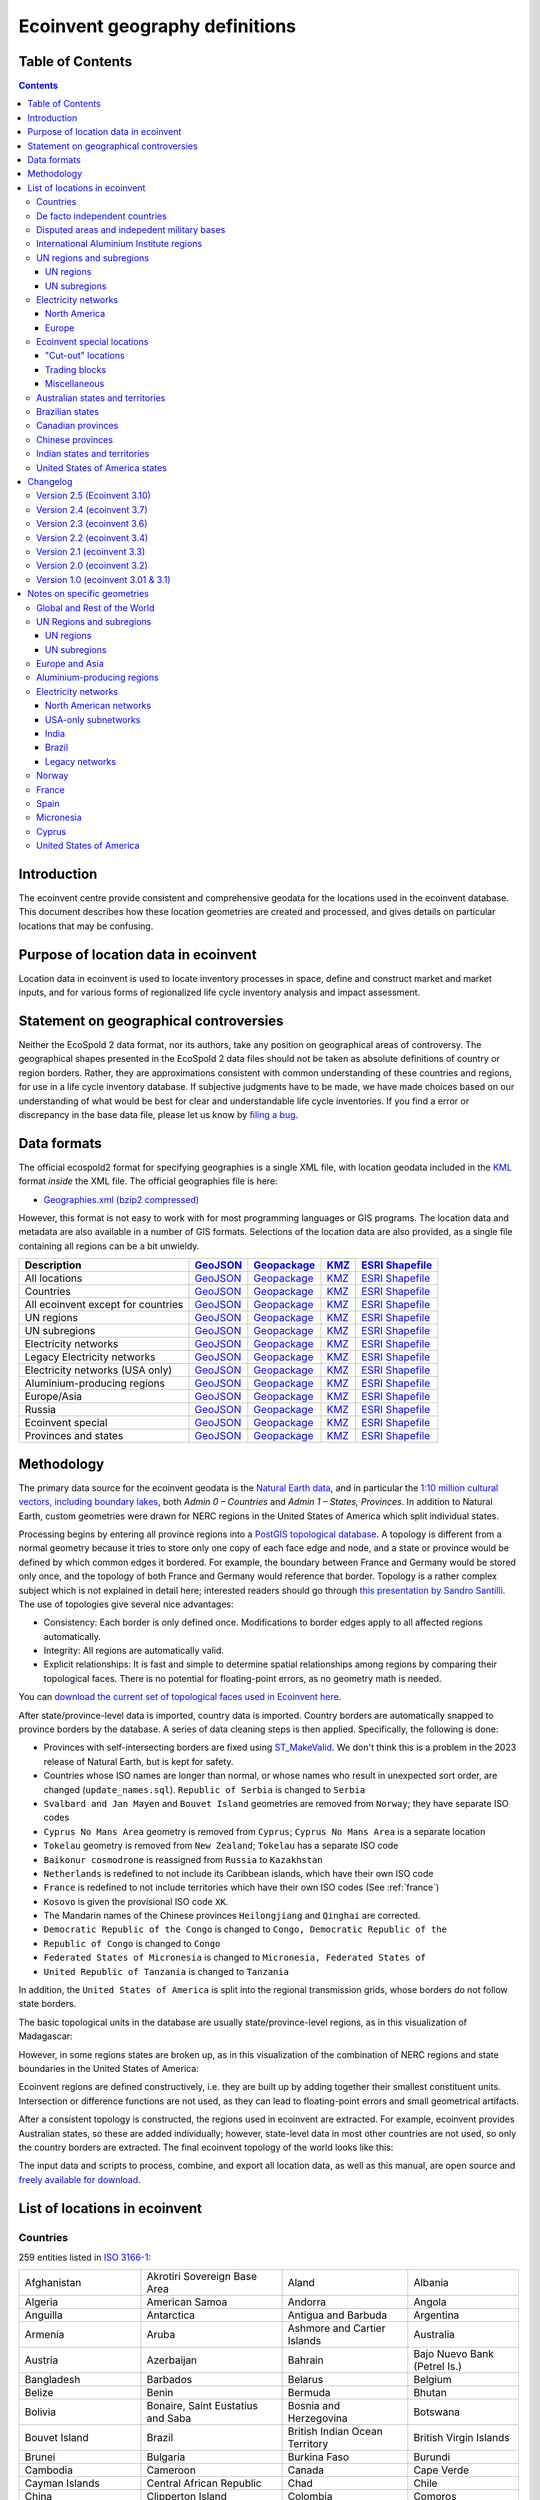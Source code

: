Ecoinvent geography definitions
===============================

Table of Contents
-----------------

.. contents::

Introduction
------------

The ecoinvent centre provide consistent and comprehensive geodata for the locations used in the ecoinvent database. This document describes how these location geometries are created and processed, and gives details on particular locations that may be confusing.

Purpose of location data in ecoinvent
-------------------------------------

Location data in ecoinvent is used to locate inventory processes in space, define and construct market and market inputs, and for various forms of regionalized life cycle inventory analysis and impact assessment.

Statement on geographical controversies
---------------------------------------

Neither the EcoSpold 2 data format, nor its authors, take any position on geographical areas of controversy. The geographical shapes presented in the EcoSpold 2 data files should not be taken as absolute definitions of country or region borders. Rather, they are approximations consistent with common understanding of these countries and regions, for use in a life cycle inventory database. If subjective judgments have to be made, we have made choices based on our understanding of what would be best for clear and understandable life cycle inventories. If you find a error or discrepancy in the base data file, please let us know by `filing a bug <https://github.com/ecoinvent/ecoinvent-topology/issues>`_.

Data formats
------------

The official ecospold2 format for specifying geographies is a single XML file, with location geodata included in the `KML <http://en.wikipedia.org/wiki/Keyhole_Markup_Language>`__ format *inside* the XML file. The official geographies file is here:

* `Geographies.xml (bzip2 compressed) <https://geography.ecoinvent.org/files/Geographies.xml.bz2>`__

However, this format is not easy to work with for most programming languages or GIS programs. The location data and metadata are also available in a number of GIS formats. Selections of the location data are also provided, as a single file containing all regions can be a bit unwieldy.

+------------------------------------+---------------------------------------------------------------------------------+-----------------------------------------------------------------------------+---------------------------------------------------------------------+--------------------------------------------------------------------------------------+
| Description                        | `GeoJSON <http://geojson.org/>`__                                               | `Geopackage <http://www.geopackage.org/>`__                                 | `KMZ <http://en.wikipedia.org/wiki/Keyhole_Markup_Language>`__      | `ESRI Shapefile <http://en.wikipedia.org/wiki/Shapefile>`__                          |
+====================================+=================================================================================+=============================================================================+=====================================================================+======================================================================================+
| All locations                      | `GeoJSON <https://geography.ecoinvent.org/files/all.geojson.bz2>`__             | `Geopackage <https://geography.ecoinvent.org/files/all.gpkg>`__             | `KMZ <https://geography.ecoinvent.org/files/all.kmz>`__             | `ESRI Shapefile <https://geography.ecoinvent.org/files/all.zip>`__                   |
+------------------------------------+---------------------------------------------------------------------------------+-----------------------------------------------------------------------------+---------------------------------------------------------------------+--------------------------------------------------------------------------------------+
| Countries                          | `GeoJSON <https://geography.ecoinvent.org/files/countries.geojson.bz2>`__       | `Geopackage <https://geography.ecoinvent.org/files/countries.gpkg>`__       | `KMZ <https://geography.ecoinvent.org/files/countries.kmz>`__       | `ESRI Shapefile <https://geography.ecoinvent.org/files/countries.zip>`__             |
+------------------------------------+---------------------------------------------------------------------------------+-----------------------------------------------------------------------------+---------------------------------------------------------------------+--------------------------------------------------------------------------------------+
| All ecoinvent except for countries | `GeoJSON <https://geography.ecoinvent.org/files/all-ecoinvent.geojson.bz2>`__   | `Geopackage <https://geography.ecoinvent.org/files/all-ecoinvent.gpkg>`__   | `KMZ <https://geography.ecoinvent.org/files/all-ecoinvent.kmz>`__   | `ESRI Shapefile <https://geography.ecoinvent.org/files/all-ecoinvent.zip>`__         |
+------------------------------------+---------------------------------------------------------------------------------+-----------------------------------------------------------------------------+---------------------------------------------------------------------+--------------------------------------------------------------------------------------+
| UN regions                         | `GeoJSON <https://geography.ecoinvent.org/files/un-regions.geojson.bz2>`__      | `Geopackage <https://geography.ecoinvent.org/files/un-regions.gpkg>`__      | `KMZ <https://geography.ecoinvent.org/files/un-regions.kmz>`__      | `ESRI Shapefile <https://geography.ecoinvent.org/files/un-subregions.geojson.bz2>`__ |
+------------------------------------+---------------------------------------------------------------------------------+-----------------------------------------------------------------------------+---------------------------------------------------------------------+--------------------------------------------------------------------------------------+
| UN subregions                      | `GeoJSON <https://geography.ecoinvent.org/files/un-subregions.geojson.bz2>`__   | `Geopackage <https://geography.ecoinvent.org/files/un-subregions.kmz>`__    | `KMZ <https://geography.ecoinvent.org/files/un_regions.zip>`__      | `ESRI Shapefile <https://geography.ecoinvent.org/files/un_subregions.zip>`__         |
+------------------------------------+---------------------------------------------------------------------------------+-----------------------------------------------------------------------------+---------------------------------------------------------------------+--------------------------------------------------------------------------------------+
| Electricity networks               | `GeoJSON <https://geography.ecoinvent.org/files/electricity.geojson.bz2>`__     | `Geopackage <https://geography.ecoinvent.org/files/electricity.gpkg>`__     | `KMZ <https://geography.ecoinvent.org/files/electricity.kmz>`__     | `ESRI Shapefile <https://geography.ecoinvent.org/files/electricity.zip>`__           |
+------------------------------------+---------------------------------------------------------------------------------+-----------------------------------------------------------------------------+---------------------------------------------------------------------+--------------------------------------------------------------------------------------+
| Legacy Electricity networks        | `GeoJSON <https://geography.ecoinvent.org/files/legacy.geojson.bz2>`__          | `Geopackage <https://geography.ecoinvent.org/files/legacy.gpkg>`__          | `KMZ <https://geography.ecoinvent.org/files/legacy.kmz>`__          | `ESRI Shapefile <https://geography.ecoinvent.org/files/legacy.zip>`__                |
+------------------------------------+---------------------------------------------------------------------------------+-----------------------------------------------------------------------------+---------------------------------------------------------------------+--------------------------------------------------------------------------------------+
| Electricity networks (USA only)    | `GeoJSON <https://geography.ecoinvent.org/files/usa-electricity.geojson.bz2>`__ | `Geopackage <https://geography.ecoinvent.org/files/usa-electricity.gpkg>`__ | `KMZ <https://geography.ecoinvent.org/files/usa-electricity.kmz>`__ | `ESRI Shapefile <https://geography.ecoinvent.org/files/usa_electricity.zip>`__       |
+------------------------------------+---------------------------------------------------------------------------------+-----------------------------------------------------------------------------+---------------------------------------------------------------------+--------------------------------------------------------------------------------------+
| Aluminium-producing regions        | `GeoJSON <https://geography.ecoinvent.org/files/aluminium.geojson.bz2>`__       | `Geopackage <https://geography.ecoinvent.org/files/aluminium.gpkg>`__       | `KMZ <https://geography.ecoinvent.org/files/aluminium.kmz>`__       | `ESRI Shapefile <https://geography.ecoinvent.org/files/aluminium.zip>`__             |
+------------------------------------+---------------------------------------------------------------------------------+-----------------------------------------------------------------------------+---------------------------------------------------------------------+--------------------------------------------------------------------------------------+
| Europe/Asia                        | `GeoJSON <https://geography.ecoinvent.org/files/only-europe.geojson.bz2>`__     | `Geopackage <https://geography.ecoinvent.org/files/only-europe.gpkg>`__     | `KMZ <https://geography.ecoinvent.org/files/only-europe.kmz>`__     | `ESRI Shapefile <https://geography.ecoinvent.org/files/only_europe.zip>`__           |
+------------------------------------+---------------------------------------------------------------------------------+-----------------------------------------------------------------------------+---------------------------------------------------------------------+--------------------------------------------------------------------------------------+
| Russia                             | `GeoJSON <https://geography.ecoinvent.org/files/russia.geojson.bz2>`__          | `Geopackage <https://geography.ecoinvent.org/files/russia.gpkg>`__          | `KMZ <https://geography.ecoinvent.org/files/russia.kmz>`__          | `ESRI Shapefile <https://geography.ecoinvent.org/files/russia.zip>`__                |
+------------------------------------+---------------------------------------------------------------------------------+-----------------------------------------------------------------------------+---------------------------------------------------------------------+--------------------------------------------------------------------------------------+
| Ecoinvent special                  | `GeoJSON <https://geography.ecoinvent.org/files/special.geojson.bz2>`__         | `Geopackage <https://geography.ecoinvent.org/files/special.gpkg>`__         | `KMZ <https://geography.ecoinvent.org/files/special.kmz>`__         | `ESRI Shapefile <https://geography.ecoinvent.org/files/special.zip>`__               |
+------------------------------------+---------------------------------------------------------------------------------+-----------------------------------------------------------------------------+---------------------------------------------------------------------+--------------------------------------------------------------------------------------+
| Provinces and states               | `GeoJSON <https://geography.ecoinvent.org/files/states.geojson.bz2>`__          | `Geopackage <https://geography.ecoinvent.org/files/states.gpkg>`__          | `KMZ <https://geography.ecoinvent.org/files/states.kmz>`__          | `ESRI Shapefile <https://geography.ecoinvent.org/files/states.zip>`__                |
+------------------------------------+---------------------------------------------------------------------------------+-----------------------------------------------------------------------------+---------------------------------------------------------------------+--------------------------------------------------------------------------------------+

Methodology
-----------

The primary data source for the ecoinvent geodata is the `Natural Earth data <http://www.naturalearthdata.com/>`_, and in particular the `1:10 million cultural vectors, including boundary lakes <http://www.naturalearthdata.com/downloads/10m-cultural-vectors/>`_, both *Admin 0 – Countries* and *Admin 1 – States, Provinces*. In addition to Natural Earth, custom geometries were drawn for NERC regions in the United States of America which split individual states.

Processing begins by entering all province regions into a `PostGIS topological database <http://postgis.net/docs/Topology.html>`__. A topology is different from a normal geometry because it tries to store only one copy of each face edge and node, and a state or province would be defined by which common edges it bordered. For example, the boundary between France and Germany would be stored only once, and the topology of both France and Germany would reference that border. Topology is a rather complex subject which is not explained in detail here; interested readers should go through `this presentation by Sandro Santilli <http://strk.keybit.net/projects/postgis/Paris2011_TopologyWithPostGIS_2_0.pdf>`__. The use of topologies give several nice advantages:

* Consistency: Each border is only defined once. Modifications to border edges apply to all affected regions automatically.
* Integrity: All regions are automatically valid.
* Explicit relationships: It is fast and simple to determine spatial relationships among regions by comparing their topological faces. There is no potential for floating-point errors, as no geometry math is needed.

You can `download the current set of topological faces used in Ecoinvent here <https://geography.ecoinvent.org/files/faces.gpkg>`__.

After state/province-level data is imported, country data is imported. Country borders are automatically snapped to province borders by the database. A series of data cleaning steps is then applied. Specifically, the following is done:

* Provinces with self-intersecting borders are fixed using `ST_MakeValid <http://postgis.org/documentation/manual-svn/ST_MakeValid.html>`__. We don't think this is a problem in the 2023 release of Natural Earth, but is kept for safety.
* Countries whose ISO names are longer than normal, or whose names who result in unexpected sort order, are changed (``update_names.sql``). ``Republic of Serbia`` is changed to ``Serbia``
* ``Svalbard and Jan Mayen`` and ``Bouvet Island`` geometries are removed from ``Norway``; they have separate ISO codes
* ``Cyprus No Mans Area`` geometry is removed from ``Cyprus``; ``Cyprus No Mans Area`` is a separate location
* ``Tokelau`` geometry is removed from ``New Zealand``; ``Tokelau`` has a separate ISO code
* ``Baikonur cosmodrone`` is reassigned from ``Russia`` to ``Kazakhstan``
* ``Netherlands`` is redefined to not include its Caribbean islands, which have their own ISO code
* ``France`` is redefined to not include territories which have their own ISO codes (See :ref:`france`)
* ``Kosovo`` is given the provisional ISO code ``XK``.
* The Mandarin names of the Chinese provinces ``Heilongjiang`` and ``Qinghai`` are corrected.
* ``Democratic Republic of the Congo`` is changed to ``Congo, Democratic Republic of the``
* ``Republic of Congo`` is changed to ``Congo``
* ``Federated States of Micronesia`` is changed to ``Micronesia, Federated States of``
* ``United Republic of Tanzania`` is changed to ``Tanzania``

In addition, the ``United States of America`` is split into the regional transmission grids, whose borders do not follow state borders.

The basic topological units in the database are usually state/province-level regions, as in this visualization of Madagascar:

.. image:: images/Madagascar.png
    :align: center

However, in some regions states are broken up, as in this visualization of the combination of NERC regions and state boundaries in the United States of America:

.. image:: images/NERC.png
    :align: center

Ecoinvent regions are defined constructively, i.e. they are built up by adding together their smallest constituent units. Intersection or difference functions are not used, as they can lead to floating-point errors and small geometrical artifacts.

After a consistent topology is constructed, the regions used in ecoinvent are extracted. For example, ecoinvent provides Australian states, so these are added individually; however, state-level data in most other countries are not used, so only the country borders are extracted. The final ecoinvent topology of the world looks like this:

.. image:: images/ecoinvent-world.png
    :align: center

The input data and scripts to process, combine, and export all location data, as well as this manual, are open source and `freely available for download <https://bitbucket.org/cmutel/constructive-geometries>`__.

List of locations in ecoinvent
------------------------------

Countries
+++++++++

259 entities listed in `ISO 3166-1`_:

+-----------------------------------+------------------------------------------+-------------------------------------+------------------------------+
| Afghanistan                       | Akrotiri Sovereign Base Area             | Aland                               | Albania                      |
+-----------------------------------+------------------------------------------+-------------------------------------+------------------------------+
| Algeria                           | American Samoa                           | Andorra                             | Angola                       |
+-----------------------------------+------------------------------------------+-------------------------------------+------------------------------+
| Anguilla                          | Antarctica                               | Antigua and Barbuda                 | Argentina                    |
+-----------------------------------+------------------------------------------+-------------------------------------+------------------------------+
| Armenia                           | Aruba                                    | Ashmore and Cartier Islands         | Australia                    |
+-----------------------------------+------------------------------------------+-------------------------------------+------------------------------+
| Austria                           | Azerbaijan                               | Bahrain                             | Bajo Nuevo Bank (Petrel Is.) |
+-----------------------------------+------------------------------------------+-------------------------------------+------------------------------+
| Bangladesh                        | Barbados                                 | Belarus                             | Belgium                      |
+-----------------------------------+------------------------------------------+-------------------------------------+------------------------------+
| Belize                            | Benin                                    | Bermuda                             | Bhutan                       |
+-----------------------------------+------------------------------------------+-------------------------------------+------------------------------+
| Bolivia                           | Bonaire, Saint Eustatius and Saba        | Bosnia and Herzegovina              | Botswana                     |
+-----------------------------------+------------------------------------------+-------------------------------------+------------------------------+
| Bouvet Island                     | Brazil                                   | British Indian Ocean Territory      | British Virgin Islands       |
+-----------------------------------+------------------------------------------+-------------------------------------+------------------------------+
| Brunei                            | Bulgaria                                 | Burkina Faso                        | Burundi                      |
+-----------------------------------+------------------------------------------+-------------------------------------+------------------------------+
| Cambodia                          | Cameroon                                 | Canada                              | Cape Verde                   |
+-----------------------------------+------------------------------------------+-------------------------------------+------------------------------+
| Cayman Islands                    | Central African Republic                 | Chad                                | Chile                        |
+-----------------------------------+------------------------------------------+-------------------------------------+------------------------------+
| China                             | Clipperton Island                        | Colombia                            | Comoros                      |
+-----------------------------------+------------------------------------------+-------------------------------------+------------------------------+
| Congo                             | Congo, Democratic Republic of the        | Cook Islands                        | Costa Rica                   |
+-----------------------------------+------------------------------------------+-------------------------------------+------------------------------+
| Croatia                           | Cuba                                     | Curaçao                             | Cyprus                       |
+-----------------------------------+------------------------------------------+-------------------------------------+------------------------------+
| Cyprus No Mans Area               | Czechia                                  | Denmark                             | Dhekelia Sovereign Base Area |
+-----------------------------------+------------------------------------------+-------------------------------------+------------------------------+
| Djibouti                          | Dominica                                 | Dominican Republic                  | East Timor                   |
+-----------------------------------+------------------------------------------+-------------------------------------+------------------------------+
| Ecuador                           | Egypt                                    | El Salvador                         | Equatorial Guinea            |
+-----------------------------------+------------------------------------------+-------------------------------------+------------------------------+
| Eritrea                           | Estonia                                  | Ethiopia                            | Falkland Islands             |
+-----------------------------------+------------------------------------------+-------------------------------------+------------------------------+
| Faroe Islands                     | Fiji                                     | Finland                             | France                       |
+-----------------------------------+------------------------------------------+-------------------------------------+------------------------------+
| French Guiana                     | French Polynesia                         | French Southern and Antarctic Lands | Gabon                        |
+-----------------------------------+------------------------------------------+-------------------------------------+------------------------------+
| Gambia                            | Georgia                                  | Germany                             | Ghana                        |
+-----------------------------------+------------------------------------------+-------------------------------------+------------------------------+
| Gibraltar                         | Greece                                   | Greenland                           | Grenada                      |
+-----------------------------------+------------------------------------------+-------------------------------------+------------------------------+
| Guadeloupe                        | Guam                                     | Guatemala                           | Guernsey                     |
+-----------------------------------+------------------------------------------+-------------------------------------+------------------------------+
| Guinea                            | Guinea Bissau                            | Guyana                              | Haiti                        |
+-----------------------------------+------------------------------------------+-------------------------------------+------------------------------+
| Heard Island and McDonald Islands | Honduras                                 | Hong Kong S.A.R.                    | Hungary                      |
+-----------------------------------+------------------------------------------+-------------------------------------+------------------------------+
| Iceland                           | India                                    | Indonesia                           | Iran                         |
+-----------------------------------+------------------------------------------+-------------------------------------+------------------------------+
| Iraq                              | Ireland                                  | Isle of Man                         | Israel                       |
+-----------------------------------+------------------------------------------+-------------------------------------+------------------------------+
| Italy                             | Ivory Coast                              | Jamaica                             | Japan                        |
+-----------------------------------+------------------------------------------+-------------------------------------+------------------------------+
| Jersey                            | Jordan                                   | Kazakhstan                          | Kenya                        |
+-----------------------------------+------------------------------------------+-------------------------------------+------------------------------+
| Kiribati                          | Kuwait                                   | Kyrgyzstan                          | Laos                         |
+-----------------------------------+------------------------------------------+-------------------------------------+------------------------------+
| Latvia                            | Lebanon                                  | Lesotho                             | Liberia                      |
+-----------------------------------+------------------------------------------+-------------------------------------+------------------------------+
| Libya                             | Liechtenstein                            | Lithuania                           | Luxembourg                   |
+-----------------------------------+------------------------------------------+-------------------------------------+------------------------------+
| Macao S.A.R                       | North Macedonia                          | Madagascar                          | Malawi                       |
+-----------------------------------+------------------------------------------+-------------------------------------+------------------------------+
| Malaysia                          | Maldives                                 | Mali                                | Malta                        |
+-----------------------------------+------------------------------------------+-------------------------------------+------------------------------+
| Marshall Islands                  | Martinique                               | Mauritania                          | Mauritius                    |
+-----------------------------------+------------------------------------------+-------------------------------------+------------------------------+
| Mayotte                           | Mexico                                   | Micronesia, Federated States of     | Moldova                      |
+-----------------------------------+------------------------------------------+-------------------------------------+------------------------------+
| Monaco                            | Mongolia                                 | Montenegro                          | Montserrat                   |
+-----------------------------------+------------------------------------------+-------------------------------------+------------------------------+
| Morocco                           | Mozambique                               | Myanmar                             | Namibia                      |
+-----------------------------------+------------------------------------------+-------------------------------------+------------------------------+
| Nauru                             | Nepal                                    | Netherlands                         | New Caledonia                |
+-----------------------------------+------------------------------------------+-------------------------------------+------------------------------+
| New Zealand                       | Nicaragua                                | Niger                               | Nigeria                      |
+-----------------------------------+------------------------------------------+-------------------------------------+------------------------------+
| Niue                              | Norfolk Island                           | North Korea                         | Northern Cyprus              |
+-----------------------------------+------------------------------------------+-------------------------------------+------------------------------+
| Northern Mariana Islands          | Norway                                   | Oman                                | Pakistan                     |
+-----------------------------------+------------------------------------------+-------------------------------------+------------------------------+
| Palau                             | Palestine                                | Panama                              | Papua New Guinea             |
+-----------------------------------+------------------------------------------+-------------------------------------+------------------------------+
| Paraguay                          | Peru                                     | Philippines                         | Pitcairn Islands             |
+-----------------------------------+------------------------------------------+-------------------------------------+------------------------------+
| Poland                            | Portugal                                 | Puerto Rico                         | Qatar                        |
+-----------------------------------+------------------------------------------+-------------------------------------+------------------------------+
| Romania                           | Russia                                   | Rwanda                              | Réunion                      |
+-----------------------------------+------------------------------------------+-------------------------------------+------------------------------+
| Saint Barthelemy                  | Saint Helena                             | Saint Kitts and Nevis               | Saint Lucia                  |
+-----------------------------------+------------------------------------------+-------------------------------------+------------------------------+
| Saint Martin                      | Saint Pierre and Miquelon                | Saint Vincent and the Grenadines    | Samoa                        |
+-----------------------------------+------------------------------------------+-------------------------------------+------------------------------+
| San Marino                        | Sao Tome and Principe                    | Saudi Arabia                        | Scarborough Reef             |
+-----------------------------------+------------------------------------------+-------------------------------------+------------------------------+
| Senegal                           | Serbia                                   | Serranilla Bank                     | Seychelles                   |
+-----------------------------------+------------------------------------------+-------------------------------------+------------------------------+
| Siachen Glacier                   | Sierra Leone                             | Singapore                           | Sint Maarten                 |
+-----------------------------------+------------------------------------------+-------------------------------------+------------------------------+
| Slovakia                          | Slovenia                                 | Solomon Islands                     | Somalia                      |
+-----------------------------------+------------------------------------------+-------------------------------------+------------------------------+
| South Africa                      | South Georgia and South Sandwich Islands | South Korea                         | South Sudan                  |
+-----------------------------------+------------------------------------------+-------------------------------------+------------------------------+
| Spain                             | Spratly Islands                          | Sri Lanka                           | Sudan                        |
+-----------------------------------+------------------------------------------+-------------------------------------+------------------------------+
| Suriname                          | Svalbard and Jan Mayen                   | Eswatini                            | Sweden                       |
+-----------------------------------+------------------------------------------+-------------------------------------+------------------------------+
| Switzerland                       | Syria                                    | Taiwan                              | Tajikistan                   |
+-----------------------------------+------------------------------------------+-------------------------------------+------------------------------+
| Tanzania                          | Thailand                                 | The Bahamas                         | Togo                         |
+-----------------------------------+------------------------------------------+-------------------------------------+------------------------------+
| Tokelau                           | Tonga                                    | Trinidad and Tobago                 | Tunisia                      |
+-----------------------------------+------------------------------------------+-------------------------------------+------------------------------+
| Türkiye                           | Turkmenistan                             | Turks and Caicos Islands            | Tuvalu                       |
+-----------------------------------+------------------------------------------+-------------------------------------+------------------------------+
| US Naval Base Guantanamo Bay      | Uganda                                   | Ukraine                             | United Arab Emirates         |
+-----------------------------------+------------------------------------------+-------------------------------------+------------------------------+
| United Kingdom                    | United States Minor Outlying Islands     | United States Virgin Islands        | United States of America     |
+-----------------------------------+------------------------------------------+-------------------------------------+------------------------------+
| Uruguay                           | Uzbekistan                               | Vanuatu                             | Vatican                      |
+-----------------------------------+------------------------------------------+-------------------------------------+------------------------------+
| Venezuela                         | Vietnam                                  | Wallis and Futuna                   | Western Sahara               |
+-----------------------------------+------------------------------------------+-------------------------------------+------------------------------+
| Yemen                             | Zambia                                   | Zimbabwe                            |                              |
+-----------------------------------+------------------------------------------+-------------------------------------+------------------------------+

De facto independent countries
++++++++++++++++++++++++++++++

The country of ``Kosovo`` is included, although it is not yet `completely internationally recognized <en.wikipedia.org/wiki/International_recognition_of_Kosovo>`__.

``Somaliland`` (`Wikipedia <http://en.wikipedia.org/wiki/Somaliland>`__) is included as a separate location. ``Somalia`` does not include ``Somaliland``.

Disputed areas and indepedent military bases
++++++++++++++++++++++++++++++++++++++++++++

* `Akrotiri Sovereign Base Area <http://en.wikipedia.org/wiki/Akrotiri_and_Dhekelia>`__
* `Bajo Nuevo Bank (Petrel Is.) <http://en.wikipedia.org/wiki/Bajo_Nuevo_Bank>`__
* `Cyprus No Mans Area <http://en.wikipedia.org/wiki/United_Nations_Buffer_Zone_in_Cyprus>`__
* `Dhekelia Sovereign Base Area <http://en.wikipedia.org/wiki/Akrotiri_and_Dhekelia>`__
* `Scarborough Reef <http://en.wikipedia.org/wiki/Scarborough_Shoal>`__
* `Serranilla Bank <http://en.wikipedia.org/wiki/Serranilla_Bank>`__
* `Siachen Glacier <http://en.wikipedia.org/wiki/Siachen_Glacier>`__
* `Spratly Islands <http://en.wikipedia.org/wiki/Spratly_Islands>`__
* `US Naval Base Guantanamo Bay <http://en.wikipedia.org/wiki/Guantanamo_Bay_Naval_Base>`__

International Aluminium Institute regions
+++++++++++++++++++++++++++++++++++++++++

The `International Aluminium Institute <http://www.world-aluminium.org/statistics/>`__ regions are roughly followed, although with some ecoinvent-specific modifications.

.. note:: See the :ref:`detailed notes on aluminium-producting regions <aluminium>`.

* IAI producing Area 1, Africa
* IAI producing Area 2, North America
* IAI producing Area 2, North America, without Quebec
* IAI producing Area 3, South America
* IAI producing Area 4 and 5, South and East Asia, without China
* Aluminium producing area, EU27 and EFTA countries
* Aluminium producing area, Europe outside EU27 and EFTA
* IAI producing Area 8, Gulf Region

UN regions and subregions
+++++++++++++++++++++++++

All `UN macro geographical regions`_ and subregions are included.

.. note:: See also graphical descriptions of :ref:`regions` and :ref:`subregions`.

UN regions
^^^^^^^^^^

* Africa
* Americas
* Asia, UN Region
* Europe, UN Region
* Oceania

UN subregions
^^^^^^^^^^^^^

* Australia and New Zealand
* Caribbean
* Central America
* Central Asia
* Eastern Africa
* Eastern Asia
* Eastern Europe
* Latin America and the Caribbean
* Melanesia
* Micronesia
* Middle Africa
* Northern Africa
* Northern America
* Northern Europe
* Polynesia
* South America
* South-Eastern Asia
* Southern Africa
* Southern Asia
* Southern Europe
* Western Africa
* Western Asia
* Western Europe

Electricity networks
++++++++++++++++++++

North America
^^^^^^^^^^^^^

.. note:: See also specific comments on :ref:`elecna` and :ref:`elecusa`.

* Alaska Systems Coordinating Council
* Florida Reliability Coordinating Council
* HICC (Hawaii)
* Midwest Reliability Organization
* Midwest Reliability Organization, US part only
* Northeast Power Coordinating Council
* Northeast Power Coordinating Council, US part only
* ReliabilityFirst Corporation
* SERC Reliability Corporation
* Southwest Power Pool
* Texas Regional Entity
* Western Electricity Coordinating Council
* Western Electricity Coordinating Council, US part only

Europe
^^^^^^

.. note:: See also specific comments on European :ref:`eleceu`.

* Baltic System Operator
* Central European Power Association
* European Network of Transmission Systems Operators for Electricity
* Nordic Countries Power Association
* Union for the Co-ordination of Transmission of Electricity

Ecoinvent special locations
+++++++++++++++++++++++++++

"Cut-out" locations
^^^^^^^^^^^^^^^^^^^

Due to the way markets are linked, it is sometimes necessary to create regions without specific states or countries. The following are current included:

* Asia without China
* Canada without Alberta
* Canada without Alberta and Quebec
* Canada without Quebec
* China without Inner Mongol
* Europe without Austria
* Europe without Austria, Belgium, France, Germany, Italy, Liechtenstein, Monaco, San Marino, Switzerland, and the Vatican
* Europe without Germany and Switzerland
* Europe without Germany, the Netherlands, and Norway
* Europe without Germany, the Netherlands, Norway, and Russia
* Europe without NORDEL (NCPA)
* Europe without Switzerland
* Europe without Switzerland and Austria
* Europe without Switzerland and France
* Europe, without Russia
* Europe, without Russia and Türkiye
* UCTE without France
* UCTE without Germany
* UCTE without Germany and France

Trading blocks
^^^^^^^^^^^^^^

* Commonwealth of Independent States
* North American Free Trade Agreement

Miscellaneous
^^^^^^^^^^^^^

* Canary Islands (:ref:`Spain` also includes the Canary Islands)
* France, including overseas territories (See :ref:`france`)
* Middle East (Iran, Iraq, Kuwait, Saudi Arabia, and the United Arab Emirates)
* Québec, Hydro-Québec distribution network
* Serbia and Montenegro (Legacy location; Both ``Serbia`` and ``Montenegro`` are included as countries)

Australian states and territories
+++++++++++++++++++++++++++++++++

.. image:: images/australia.png
    :align: center

In addition to the country ``Australia``, the Australian states and territories are also provided.

States and internal territories:

* Australian Capital Territory
* New South Wales
* Northern Territory
* Queensland
* South Australia
* Tasmania
* Victoria
* Western Australia
* Jervis Bay Territory

External territories:

* Ashmore and Cartier Islands
* Christmas Island
* Cocos (Keeling) Islands
* Coral Sea Islands
* Heard Island and McDonald Islands
* Norfolk Island

``Australia`` includes all states and internal territories. ``Australia, including overseas territories`` includes all external territories as well as states and internal territories.

The geography ``Australia, Indian Ocean Territories``, consisting of *Christmas Island* and *Cocos (Keeling) Islands* is provided, but its use is not recommended.

Brazilian states
++++++++++++++++

In addition to the country ``Brazil``, the Brazilian states are also provided.

* Acre
* Alagoas
* Amapá
* Amazonas
* Bahia
* Ceará
* Distrito Federal
* Espírito Santo
* Goiás
* Maranhão
* Mato Grosso
* Mato Grosso do Sul
* Minas Gerais
* Paraná
* Paraíba
* Pará
* Pernambuco
* Piauí
* Rio de Janeiro
* Rio Grande do Norte
* Rio Grande do Sul
* Rondônia
* Roraima
* Santa Catarina
* Sergipe
* São Paulo
* Tocantins

Canadian provinces
++++++++++++++++++

In addition to the country ``Canada``, the Canadian provinces are also provided.

* Alberta
* British Columbia
* Manitoba
* New Brunswick
* Newfoundland and Labrador
* Northwest Territories
* Nova Scotia
* Nunavut
* Ontario
* Prince Edward Island
* Québec
* Saskatchewan
* Yukon

Chinese provinces
+++++++++++++++++

In addition to the country ``China``, the Chinese provinces are also provided.

* Anhui (安徽)
* Beijing (北京)
* Chongqing (重庆)
* Fujian (福建)
* Gansu (甘肃)
* Guangdong (广东)
* Guangxi (广西壮族自治区)
* Guizhou (贵州)
* Hainan (海南)
* Hebei (河北)
* Heilongjiang (黑龙江省)
* Henan (河南)
* Hubei (湖北)
* Hunan (湖南)
* Inner Mongol (内蒙古自治区)
* Jiangsu (江苏)
* Jiangxi (江西)
* Jilin (吉林)
* Liaoning (辽宁)
* Ningxia (宁夏回族自治区)
* Qinghai (青海)
* Shaanxi (陕西)
* Shandong (山东)
* Shanghai (上海)
* Shanxi (山西)
* Sichuan (四川)
* Tianjin (天津)
* Xinjiang (新疆维吾尔自治区)
* Xizang (西藏自治区)
* Yunnan (云南)
* Zhejiang (浙江)

Indian states and territories
+++++++++++++++++++++++++++++

In addition to the country ``India``, the Indian states and union territories are also provided.

* Andaman and Nicobar
* Andhra Pradesh
* Arunachal Pradesh
* Assam
* Bihar
* Chandigarh
* Chhattisgarh
* Dadra and Nagar Haveli and Daman and Diu
* Delhi
* Goa
* Gujarat
* Haryana
* Himachal Pradesh
* Jammu and Kashmir
* Jharkhand
* Karnataka
* Kerala
* Lakshadweep
* Madhya Pradesh
* Maharashtra
* Manipur
* Meghalaya
* Mizoram
* Nagaland
* Odisha
* Puducherry
* Punjab
* Rajasthan
* Sikkim
* Tamil Nadu
* Telangana
* Tripura
* Uttar Pradesh
* Uttarakhand
* West Bengal

United States of America states
+++++++++++++++++++++++++++++++

In addition to the country ``United States of America``, the American states and the District of Columbia are also provided.

* Alabama
* Alaska
* Arizona
* Arkansas
* California
* Colorado
* Connecticut
* Delaware
* District of Columbia
* Florida
* Georgia
* Hawaii
* Idaho
* Illinois
* Indiana
* Iowa
* Kansas
* Kentucky
* Louisiana
* Maine
* Maryland
* Massachusetts
* Michigan
* Minnesota
* Mississippi
* Missouri
* Montana
* Nebraska
* Nevada
* New Hampshire
* New Jersey
* New Mexico
* New York
* North Carolina
* North Dakota
* Ohio
* Oklahoma
* Oregon
* Pennsylvania
* Rhode Island
* South Carolina
* South Dakota
* Tennessee
* Texas
* Utah
* Vermont
* Virginia
* Washington
* West Virginia
* Wisconsin
* Wyoming

Changelog
---------

Version 2.5 (Ecoinvent 3.10)
++++++++++++++++++++++++++++

Updated to Natural Earth data version 5.1.1.

Completely rewritten pipeline and scripts using only the province-level Natural Earth data. By not needing to reconcile province and country borders, processing time is reduced from hours to minutes.

* Indian states of ``Dadra and Nagar Haveli`` and ``Daman and Diu`` were `merged in 2020 <https://en.wikipedia.org/wiki/Dadra_and_Nagar_Haveli_and_Daman_and_Diu>`__ to ``Dadra and Nagar Haveli and Daman and Diu``.
* Indian state of ``Orissa`` was renamed to ``Odisha`` in 2011 - we include this change already in 2023.
* Changed ``Turkey`` to ``Türkiye``, and ``Europe, without Russia and Turkey`` to ``Europe, without Russia and Türkiye``.
* Adapted NERC regions as US-SPP and US-FRCC were both dissolved. See `the source repo <https://github.com/ecoinvent/nerc-regions>`__ for more information. The regions ``Southwest Power Pool`` and ``Florida Reliability Coordinating Council`` were removed.
* Add regional Chinese electricity grids.
* Restored ``Brazil, South-eastern and Mid-western grid``.
* The modelling and names for Australia were revamped. See :ref:`Australian states and territories`.

Version 2.4 (ecoinvent 3.7)
+++++++++++++++++++++++++++

Added ``Europe without Switzerland and Austria``, ``Europe without Austria``, ``China without Inner Mongol``.

Added 50 states of the ``United States of America``, as well as the District of Columbia.

The name of ``Al producing Area 6A&B, West, East, and Central Europe`` (which was in any case an outdated location, and not used in ecoinvent) was changed to ``IAI Area, West Europe``, for consistency with the ecoinvent master data.

Version 2.3 (ecoinvent 3.6)
+++++++++++++++++++++++++++

Split ``Brazil, South-eastern and Mid-western grid`` into ``Brazil, South-eastern grid`` and ``Brazil, Mid-western grid``.

Fixed the short names of the IAI regions to make them consistent with ecoinvent master data:

* ``IAI Area, Europe outside EU & EFTA`` is now ``IAI Area, Russia & RER w/o EU27 & EFTA``
* ``IAI Area 1, Africa`` is now ``IAI Area, Africa``
* ``IAI Area 2, North America`` is now ``IAI Area, North America``
* ``IAI Area 2, without Quebec`` is now ``IAI Area, North America, without Quebec``
* ``IAI Area 3, South America`` is now ``IAI Area, South America``
* ``IAI Area 4&5, without China`` is now ``IAI Area, Asia, without China and GCC``
* ``IAI Area 6, Europe`` is now ``IAI Area, West Europe``
* ``IAI Area 8, Gulf`` is now ``IAI Area, Gulf Cooperation Council``

Added ``Europe without Russia`` and ``North America without Quebec``.

Updated country name of `Eswatini <https://www.iso.org/obp/ui/#iso:code:3166:SZ>`__ and `North Macedonia <https://en.wikipedia.org/wiki/North_Macedonia>`__.

Version 2.2 (ecoinvent 3.4)
+++++++++++++++++++++++++++

The country formerly known as the Czech Republic is now `Czechia <https://www.iso.org/obp/ui/#iso:code:3166:CZ>`__.

Added ``Europe without Germany, the Netherlands, and Russia`` and ``Europe without Switzerland and France``.

Changed the code of Canada without Quebec from ``ROC`` to ``Canada without Quebec``.

Improved consistency in codes and names of provinces to include their countries:

* ``Ashmore and Cartier Islands`` is now ``Australia, Ashmore and Cartier Islands`` (code ``AUS-AC``)
* ``Indian Ocean Territories`` is now ``Australia, Indian Ocean Territories`` (code ``AUS-IOT``)
* ``China Southern Power Grid`` code is now ``CN-CSG``
* ``State Grid Corporation of China`` code is now ``CN-SGCC``
* ``Alaska Systems Coordinating Council`` code is now ``US-ASCC``
* ``Florida Reliability Coordinating Council`` code is now ``US-FRCC``
* ``HICC`` code is now ``US-HICC``
* ``Midwest Reliability Organization, US part only`` code is now ``US-MRO``
* ``Northeast Power Coordinating Council, US part only`` code is now ``US-NPCC``
* ``ReliabilityFirst Corporation`` code is now ``US-RFC``
* ``SERC Reliability Corporation`` code is now ``US-SERC``
* ``Southwest Power Pool`` code is now ``US-SPP``
* ``Texas Regional Entity`` code is now ``US-TRE``
* ``Western Electricity Coordinating Council, US part only`` code is now ``US-WECC``

Changed several country names for consistency with ecoinvent:

* ``Brunei Darussalam`` is now ``Brunei``
* ``Democratic Republic of the Congo`` is now ``Congo, Democratic Republic of the``
* ``Falkland Islands (Malvinas)`` is now ``Falkland Islands``
* ``Hong Kong`` is now ``Hong Kong S.A.R.``
* ``Macau`` is now ``Macao S.A.R``
* ``Micronesia (Federated States of)`` is now ``Micronesia, Federated States of``
* ``Pitcairn`` is now ``Pitcairn Islands``
* ``Republic of Congo`` is now ``Congo``
* ``United Republic of Tanzania`` is now ``Tanzania``
* ``Åland Islands`` is now ``Aland``

Fixed several bugs:

* The new names of some regions in version 2.0 were not properly updated
* All areas of Cyprus are now included in Asia
* Saskatchewan is now included in Canada

Version 2.1 (ecoinvent 3.3)
+++++++++++++++++++++++++++

The following electricity grids were added:

* `Brazil, North-eastern grid`
* `Brazil, Northern grid`
* `Brazil, South-eastern and Mid-western grid`
* `Brazil, Southern grid`
* `India, Islands`
* `India, North-eastern grid`
* `India, Northern grid`
* `India, Southern grid`
* `India, Western grid`

Additionally, all states and union territories in both India and Brazil were added.

The composite geometries `Europe without Germany, the Netherlands, Norway, and Russia` and `Europe without Switzerland and France` were also added.

Version 2.0 (ecoinvent 3.2)
+++++++++++++++++++++++++++

No locations used in ecoinvent 3.01 or 3.1 have been removed, and no location shortnames or UUIDs have been changed. Ecoinvent geography definitions version 2.0 should therefore be backwards-compatible with version 1.0.

The following locations were added:

* `Akrotiri Sovereign Base Area <http://en.wikipedia.org/wiki/Akrotiri_and_Dhekelia>`__
* `Aluminium producing area, EU27 and EFTA countries`
* `Aluminium producing area, Europe outside EU27 and EFTA`
* `Ashmore and Cartier Islands <http://en.wikipedia.org/wiki/Ashmore_and_Cartier_Islands>`__
* `Bajo Nuevo Bank (Petrel Is.) <http://en.wikipedia.org/wiki/Bajo_Nuevo_Bank>`__
* Caribbean (UN subregion)
* `China Southern Power Grid <https://en.wikipedia.org/wiki/China_Southern_Power_Grid_Company>`__
* `Clipperton Island <http://en.wikipedia.org/wiki/Clipperton_Island>`__
* `Coral Sea Islands <http://en.wikipedia.org/wiki/Coral_Sea_Islands>`__ (administrative unit of Australia)
* `Cyprus No Mans Area <http://en.wikipedia.org/wiki/United_Nations_Buffer_Zone_in_Cyprus>`__
* `Dhekelia Sovereign Base Area <http://en.wikipedia.org/wiki/Akrotiri_and_Dhekelia>`__
* `Indian Ocean Territories <http://en.wikipedia.org/wiki/Australian_Indian_Ocean_Territories>`__ (administrative unit of Australia)
* `Kosovo <http://en.wikipedia.org/wiki/Kosovo>`__
* `Northern Cyprus <http://en.wikipedia.org/wiki/Northern_Cyprus>`__
* Russia (Asia)
* Russia (Europe)
* `Scarborough Reef <http://en.wikipedia.org/wiki/Scarborough_Shoal>`__
* `Serranilla Bank <http://en.wikipedia.org/wiki/Serranilla_Bank>`__
* `Siachen Glacier <http://en.wikipedia.org/wiki/Siachen_Glacier>`__
* `Somaliland <http://en.wikipedia.org/wiki/Somaliland>`__
* `State Grid Corporation of China <https://en.wikipedia.org/wiki/State_Grid_Corporation_of_China>`__
* `US Naval Base Guantanamo Bay <http://en.wikipedia.org/wiki/Guantanamo_Bay_Naval_Base>`__


The location ``Al producing Area 6A&B, West, East, and Central Europe``, which was not used in ecoinvent 3.01 or 3.1, has been split into ``Aluminium producing area, EU27 and EFTA countries`` and ``Aluminium producing area, Europe outside EU27 and EFTA``.

.. note:: Sovereign military bases are necessary in version 2 for a consistent world topology.

The following names were changed, mostly due to changes in the source data, or to choose the common instead of formal names:

+------------------------------------------+----------------------------------------------------------+
| New name                                 | Old name                                                 |
+==========================================+==========================================================+
| IAI producing Area 8, Gulf Region        | IAI producing Area 8, Gulf-Aluminium Council/Gulf Region |
+------------------------------------------+----------------------------------------------------------+
| Aland                                    | Åland Islands                                            |
+------------------------------------------+----------------------------------------------------------+
| Bolivia                                  | Bolivia, Plurinational State of                          |
+------------------------------------------+----------------------------------------------------------+
| Bonaire, Saint Eustatius and Saba        | Bonaire, Sint Eustatius, and Saba                        |
+------------------------------------------+----------------------------------------------------------+
| British Virgin Islands                   | Virgin Islands, British                                  |
+------------------------------------------+----------------------------------------------------------+
| Brunei                                   | Brunei Darussalam                                        |
+------------------------------------------+----------------------------------------------------------+
| East Timor                               | Timor-Leste                                              |
+------------------------------------------+----------------------------------------------------------+
| Falkland Islands                         | Falkland Islands (Malvinas)                              |
+------------------------------------------+----------------------------------------------------------+
| French Southern and Antarctic Lands      | French Southern Territories                              |
+------------------------------------------+----------------------------------------------------------+
| Guinea Bissau                            | Guinea-Bissau                                            |
+------------------------------------------+----------------------------------------------------------+
| Hong Kong S.A.R.                         | Hong Kong                                                |
+------------------------------------------+----------------------------------------------------------+
| Iran                                     | Iran (Islamic Republic of)                               |
+------------------------------------------+----------------------------------------------------------+
| Ivory Coast                              | Cote d'Ivoire                                            |
+------------------------------------------+----------------------------------------------------------+
| Laos                                     | Lao People's Democratic Republic                         |
+------------------------------------------+----------------------------------------------------------+
| Macao S.A.R                              | Macau                                                    |
+------------------------------------------+----------------------------------------------------------+
| North Macedonia                          | Macedonia, the Former Yugoslav Republic of               |
+------------------------------------------+----------------------------------------------------------+
| Moldova                                  | Moldova, Republic of                                     |
+------------------------------------------+----------------------------------------------------------+
| North Korea                              | Korea, Democratic People's Republic of                   |
+------------------------------------------+----------------------------------------------------------+
| Palestine                                | Palestinian Territory, Occupied                          |
+------------------------------------------+----------------------------------------------------------+
| Pitcairn Islands                         | Pitcairn                                                 |
+------------------------------------------+----------------------------------------------------------+
| Réunion                                  | Reunion                                                  |
+------------------------------------------+----------------------------------------------------------+
| Russia                                   | Russian Federation                                       |
+------------------------------------------+----------------------------------------------------------+
| South Georgia and South Sandwich Islands | South Georgia and the South Sandwich Islands             |
+------------------------------------------+----------------------------------------------------------+
| South Korea                              | Korea, Republic of                                       |
+------------------------------------------+----------------------------------------------------------+
| Southern Asia                            | South Asia                                               |
+------------------------------------------+----------------------------------------------------------+
| Syria                                    | Syrian Arab Republic                                     |
+------------------------------------------+----------------------------------------------------------+
| Taiwan                                   | Taiwan, Province of China                                |
+------------------------------------------+----------------------------------------------------------+
| Tanzania                                 | Tanzania, United Republic Of                             |
+------------------------------------------+----------------------------------------------------------+
| The Bahamas                              | Bahamas                                                  |
+------------------------------------------+----------------------------------------------------------+
| United States of America                 | United States                                            |
+------------------------------------------+----------------------------------------------------------+
| United States Virgin Islands             | Virgin Islands, U.S.                                     |
+------------------------------------------+----------------------------------------------------------+
| Vatican                                  | Holy See (Vatican City State)                            |
+------------------------------------------+----------------------------------------------------------+
| Vietnam                                  | Viet Nam                                                 |
+------------------------------------------+----------------------------------------------------------+
| Yukon                                    | Yukon Territory                                          |
+------------------------------------------+----------------------------------------------------------+

The following unused locations have been removed:

+----------------------------------------+--------------------------------------------+
| Location                               | Comment                                    |
+========================================+============================================+
| Central and Eastern Europe             |                                            |
+----------------------------------------+--------------------------------------------+
| Christmas Island                       | Now included in `Indian Ocean Territories` |
+----------------------------------------+--------------------------------------------+
| Cocos (Keeling) Islands                | Now included in `Indian Ocean Territories` |
+----------------------------------------+--------------------------------------------+
| Spain, including overseas territories  |                                            |
+----------------------------------------+--------------------------------------------+

Version 1.0 (ecoinvent 3.01 & 3.1)
++++++++++++++++++++++++++++++++++

Initial development. Removal of locations no longer used in the ecoinvent database.

Notes on specific geometries
----------------------------

Some images are large, and can be opened in a separate tab to be seen in full detail.

Global and Rest of the World
++++++++++++++++++++++++++++

The ``Global`` dataset does not have a KML description.

The ``Rest of the world`` dataset is a dynamic concept that exists in the situation when both a global dataset and one or more non-global datasets are available for the same activity, time period, and macro-economic scenario. The definitions is specific to each activity and depends on what defined geographies are available for the specific activity name. It is defined as the difference between the global reference dataset and the datasets with defined geographies. The “rest of world” dataset does not have a set KML description.

UN Regions and subregions
+++++++++++++++++++++++++

UN regions and subregions follow the `UN macro geographical regions`_ definitions.

.. _regions:

UN regions
^^^^^^^^^^

.. note:: ``Taiwan`` is included in the UN region Asia and the UN subregion Eastern Asia, even though it is not officially listed in the UN definitions.

.. image:: images/UN-regions.png
    :align: center

.. _subregions:

UN subregions
^^^^^^^^^^^^^

The UN subregion ``Latin America and the Caribbean``, not shown, includes the Caribbean, and Central and South America.

.. image:: images/UN-subregions.png
    :align: center

Europe and Asia
+++++++++++++++

The following locations are given:

* ``Europe`` (short name ``RER``)
* ``Asia`` (short name ``RAS``)
* ``Europe, UN Region`` (short name ``UN-EUROPE``)
* ``Asia, UN Region`` (short name ``UN-ASIA``)

We differentiate between the UN definitions of Europe and Asia (which are constrained to including or excluding entire countries), and the common understanding of the border between Europe and Asia. There is no clear line dividing Europe and Asia. The UN regions are defined following the `UN macro geographical regions`_. Russia is split by federal subjects, with the following federal subjects in Europe:

+------------------------+--------------+------------+---------------+
| Adygey                 | Arkhangel'sk | Astrakhan' | Bashkortostan |
+------------------------+--------------+------------+---------------+
| Belgorod               | Bryansk      | Chechnya   | Chuvash       |
+------------------------+--------------+------------+---------------+
| City of St. Petersburg | Dagestan     | Ingush     | Ivanovo       |
+------------------------+--------------+------------+---------------+
| Kabardin-Balkar        | Kaliningrad  | Kalmyk     | Kaluga        |
+------------------------+--------------+------------+---------------+
| Karachay-Cherkess      | Karelia      | Kirov      | Komi          |
+------------------------+--------------+------------+---------------+
| Kostroma               | Krasnodar    | Kursk      | Leningrad     |
+------------------------+--------------+------------+---------------+
| Lipetsk                | Mariy-El     | Mordovia   | Moskovsskaya  |
+------------------------+--------------+------------+---------------+
| Moskva                 | Murmansk     | Nenets     | Nizhegorod    |
+------------------------+--------------+------------+---------------+
| North Ossetia          | Novgorod     | Orel       | Orenburg      |
+------------------------+--------------+------------+---------------+
| Penza                  | Perm'        | Pskov      | Rostov        |
+------------------------+--------------+------------+---------------+
| Ryazan'                | Samara       | Saratov    | Smolensk      |
+------------------------+--------------+------------+---------------+
| Stavropol'             | Tambov       | Tatarstan  | Tula          |
+------------------------+--------------+------------+---------------+
| Tver'                  | Udmurt       | Ul'yanovsk | Vladimir      |
+------------------------+--------------+------------+---------------+
| Volgograd              | Vologda      | Voronezh   | Yaroslavl'    |
+------------------------+--------------+------------+---------------+

The following Russian federal subjects are in Asia:

+---------------+--------------------------+-------------+-----------------+
| Altay         | Amur                     | Buryat      | Chelyabinsk     |
+---------------+--------------------------+-------------+-----------------+
| Chita         | Chukchi Autonomous Okrug | Gorno-Altay | Irkutsk         |
+---------------+--------------------------+-------------+-----------------+
| Kamchatka     | Kemerovo                 | Khabarovsk  | Khakass         |
+---------------+--------------------------+-------------+-----------------+
| Khanty-Mansiy | Krasnoyarsk              | Kurgan      | Maga Buryatdan  |
+---------------+--------------------------+-------------+-----------------+
| Novosibirsk   | Omsk                     | Primor'ye   | Sakha (Yakutia) |
+---------------+--------------------------+-------------+-----------------+
| Sakhalin      | Sverdlovsk               | Tomsk       | Tuva            |
+---------------+--------------------------+-------------+-----------------+
| Tyumen'       | Yamal-Nenets             | Yevrey      |                 |
+---------------+--------------------------+-------------+-----------------+

.. note:: The definition of ``Europe`` and ``Asia`` have changed in version 2.0, to match Russian federal subject borders. In version 1.0, ``Europe`` also included parts of Kazakhstan, Azerbaijan, Georgia, and Türkiye - these countries are now completely inside ``Asia``.

.. note:: Both ``Europe`` and ``Europe, UN Region`` include all of Spain, including the Canary Islands and a few small exclaves in Africa.

.. image:: images/Asia-Europe.png
    :align: center

In addition to the country ``Russia``, the regions ``Russia (Asia)`` and ``Russia (Europe)`` are given, following the federal subject boundaries given above.

.. image:: images/Russia.png
    :align: center

.. _aluminium:

Aluminium-producing regions
+++++++++++++++++++++++++++

Aluminium is not produced in every country in the world, and the following producing regions are given:

* IAI producing Area 1, Africa
* IAI producing Area 2, North America
* IAI producing Area 2, North America, without Quebec
* IAI producing Area 3, South America
* IAI producing Area 4 and 5, South and East Asia, without China
* Aluminium producing area, EU27 and EFTA countries
* Aluminium producing area, Europe outside EU27 and EFTA
* IAI producing Area 8, Gulf Region

Note that there is an overlap between ``IAI producing Area 2, North America`` and ``IAI producing Area 2, North America, without Quebec``.

.. image:: images/Aluminium.png
    :align: center

Electricity networks
++++++++++++++++++++

The following networks are in Europe and North America are provided:

* European Network of Transmission Systems Operators for Electricity
* Florida Reliability Coordinating Council
* HICC
* Midwest Reliability Organization
* Northeast Power Coordinating Council
* ReliabilityFirst Corporation
* SERC Reliability Corporation
* Southwest Power Pool
* Texas Regional Entity
* Western Electricity Coordinating Council
* Alaska Systems Coordinating Council

.. _elecna:

North American networks
^^^^^^^^^^^^^^^^^^^^^^^

In Europe, ENTSO-E is made up of countries. In the United States and Canada, the boundaries between NERC regions is made up of state/province boundaries and hand-drawn boundaries traced from NERC maps.

.. image:: images/NA.png
    :align: center

.. _elecusa:

USA-only subnetworks
^^^^^^^^^^^^^^^^^^^^

NERC regions which cross the Canadian border have also been split into USA-only networks for market reasons.

.. image:: images/USA.png
    :align: center

India
^^^^^

India has been split into five electricity grids. The location `India, Islands` contains both Andaman and Nicobar, and Lakshadweep.

.. image:: images/India.png
    :align: center

Brazil
^^^^^^

Brazil has been split into four electricity grids.

.. image:: images/Brazil.png
    :align: center

.. _eleceu:

Legacy networks
^^^^^^^^^^^^^^^

In addition to these current networks, the following legacy European networks are provided:

* Nordic Countries Power Association
* Union for the Co-ordination of Electricity
* Baltic System Operator

.. image:: images/UCTE.png
    :align: center

* Central European Power Association

.. image:: images/Central-European.png
    :align: center

Norway
++++++

``Bouvet Island`` and ``Svalbard and Jan Mayen`` are distinct locations with `ISO 3166-1`_ codes and are not included in ``Norway``.

.. _france:

France
++++++

``France`` is what is commonly called `metropolitan France <http://en.wikipedia.org/wiki/Metropolitan_France>`__. It does not include the following locations which all have `ISO 3166-1`_ codes:

* French Guiana
* French Polynesia
* French Southern and Antarctic Lands
* Guadeloupe
* Martinique
* Mayotte
* New Caledonia
* Réunion
* Saint Barthélemy
* Saint Martin
* Saint Pierre and Miquelon
* Wallis and Futuna

In addition, ``France`` does not include the uninhabited ``Clipperton Island``, which is given as a separate location.

The location ``France, including overseas territories`` includes metropolitan France, as well as ``French Guiana``, ``Guadeloupe``, ``Martinique``, ``Mayotte``, and ``Réunion``.

.. _spain:

Spain
+++++

``Spain`` includes the `Canary Islands <http://en.wikipedia.org/wiki/Canary_Islands>`__, `Ceuta <http://en.wikipedia.org/wiki/Ceuta>`__, `Melilla <http://en.wikipedia.org/wiki/Melilla>`__, and the `Plazas de soberanía <http://en.wikipedia.org/wiki/Plazas_de_soberanía>`__.

Micronesia
++++++++++

The country is called ``Micronesia, Federated States of``. The UN subregion is called ``Micronesia``.

Cyprus
++++++

.. image:: images/Cyprus.png
    :align: center

Due to `ongoing territorial disputes <http://en.wikipedia.org/wiki/Cyprus_dispute>`__, the island of Cyprus is split into the following:

* `Akrotiri Sovereign Base Area <http://en.wikipedia.org/wiki/Akrotiri_and_Dhekelia>`__
* `Cyprus <http://en.wikipedia.org/wiki/Cyprus>`__
* `Cyprus No Mans Area <http://en.wikipedia.org/wiki/United_Nations_Buffer_Zone_in_Cyprus>`__
* `Dhekelia Sovereign Base Area <http://en.wikipedia.org/wiki/Akrotiri_and_Dhekelia>`__
* `Northern Cyprus <http://en.wikipedia.org/wiki/Northern_Cyprus>`__

United States of America
++++++++++++++++++++++++

The location ``United States of America`` includes the 50 states and Washington D.C. The following are given as separate locations:

* American Samoa
* Guam
* Northern Mariana Islands
* Puerto Rico
* United States Minor Outlying Islands
* United States Virgin Islands

.. _`UN macro geographical regions`: http://unstats.un.org/unsd/methods/m49/m49regin.htm

.. _`ISO 3166-1`: http://en.wikipedia.org/wiki/ISO_3166-1
